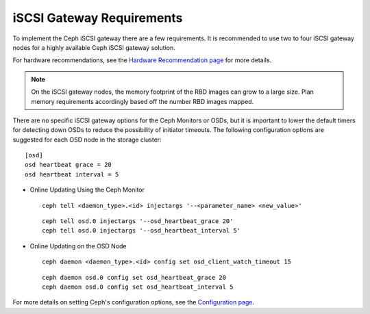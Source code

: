 ==========================
iSCSI Gateway Requirements
==========================

To implement the Ceph iSCSI gateway there are a few requirements. It is recommended
to use two to four iSCSI gateway nodes for a highly available Ceph iSCSI gateway
solution.

For hardware recommendations, see the `Hardware Recommendation page <http://docs.ceph.com/docs/master/start/hardware-recommendations/>`_
for more details.

.. note::
    On the iSCSI gateway nodes, the memory footprint of the RBD images
    can grow to a large size. Plan memory requirements accordingly based
    off the number RBD images mapped.

There are no specific iSCSI gateway options for the Ceph Monitors or
OSDs, but it is important to lower the default timers for detecting
down OSDs to reduce the possibility of initiator timeouts. The following
configuration options are suggested for each OSD node in the storage
cluster::

        [osd]
        osd heartbeat grace = 20
        osd heartbeat interval = 5

-  Online Updating Using the Ceph Monitor

   ::

       ceph tell <daemon_type>.<id> injectargs '--<parameter_name> <new_value>'

   ::

       ceph tell osd.0 injectargs '--osd_heartbeat_grace 20'
       ceph tell osd.0 injectargs '--osd_heartbeat_interval 5'

-  Online Updating on the OSD Node

   ::

       ceph daemon <daemon_type>.<id> config set osd_client_watch_timeout 15

   ::

       ceph daemon osd.0 config set osd_heartbeat_grace 20
       ceph daemon osd.0 config set osd_heartbeat_interval 5

For more details on setting Ceph's configuration options, see the `Configuration page <http://docs.ceph.com/docs/master/rados/configuration/>`_.
